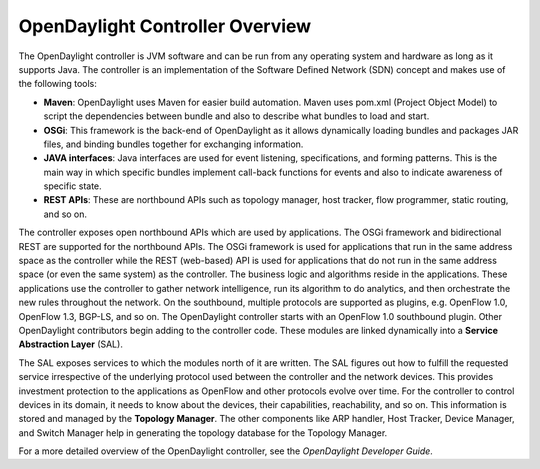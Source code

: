 .. _controller-user-guide:

OpenDaylight Controller Overview
================================

The OpenDaylight controller is JVM software and can be run from any
operating system and hardware as long as it supports Java. The
controller is an implementation of the Software Defined Network (SDN)
concept and makes use of the following tools:

-  **Maven**: OpenDaylight uses Maven for easier build automation. Maven
   uses pom.xml (Project Object Model) to script the dependencies
   between bundle and also to describe what bundles to load and start.

-  **OSGi**: This framework is the back-end of OpenDaylight as it allows
   dynamically loading bundles and packages JAR files, and binding
   bundles together for exchanging information.

-  **JAVA interfaces**: Java interfaces are used for event listening,
   specifications, and forming patterns. This is the main way in which
   specific bundles implement call-back functions for events and also to
   indicate awareness of specific state.

-  **REST APIs**: These are northbound APIs such as topology manager,
   host tracker, flow programmer, static routing, and so on.

The controller exposes open northbound APIs which are used by
applications. The OSGi framework and bidirectional REST are supported
for the northbound APIs. The OSGi framework is used for applications
that run in the same address space as the controller while the REST
(web-based) API is used for applications that do not run in the same
address space (or even the same system) as the controller. The business
logic and algorithms reside in the applications. These applications use
the controller to gather network intelligence, run its algorithm to do
analytics, and then orchestrate the new rules throughout the network. On
the southbound, multiple protocols are supported as plugins, e.g.
OpenFlow 1.0, OpenFlow 1.3, BGP-LS, and so on. The OpenDaylight
controller starts with an OpenFlow 1.0 southbound plugin. Other
OpenDaylight contributors begin adding to the controller code. These
modules are linked dynamically into a **Service Abstraction Layer**
(SAL).

The SAL exposes services to which the modules north of it are written.
The SAL figures out how to fulfill the requested service irrespective of
the underlying protocol used between the controller and the network
devices. This provides investment protection to the applications as
OpenFlow and other protocols evolve over time. For the controller to
control devices in its domain, it needs to know about the devices, their
capabilities, reachability, and so on. This information is stored and
managed by the **Topology Manager**. The other components like ARP
handler, Host Tracker, Device Manager, and Switch Manager help in
generating the topology database for the Topology Manager.

For a more detailed overview of the OpenDaylight controller, see the
*OpenDaylight Developer Guide*.

